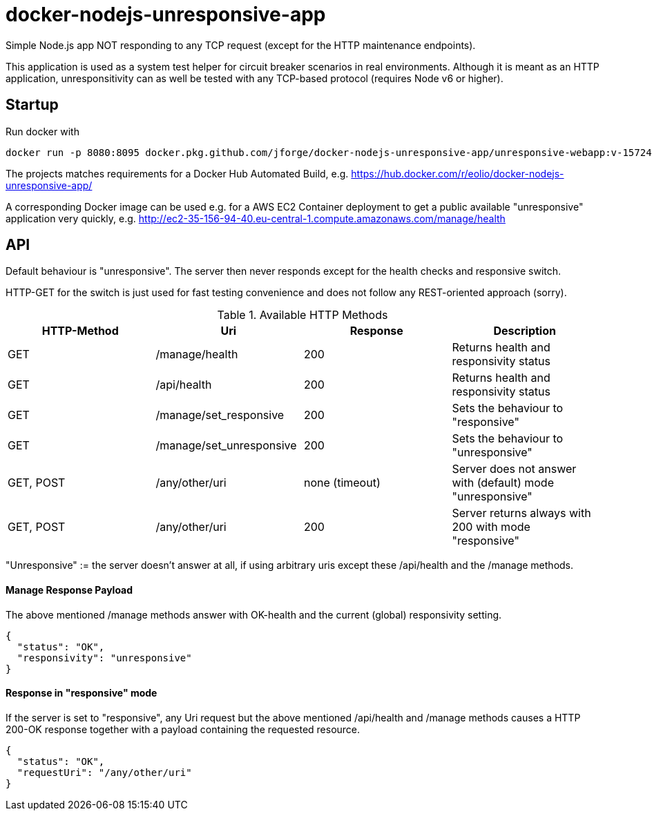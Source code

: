 
= docker-nodejs-unresponsive-app

Simple Node.js app NOT responding to any TCP request (except for the HTTP maintenance endpoints).

This application is used as a system test helper for circuit breaker scenarios in real environments.
Although it is meant as an HTTP application, unresponsitivity can as well be tested with any TCP-based protocol (requires Node v6 or higher).

== Startup

Run docker with
```
docker run -p 8080:8095 docker.pkg.github.com/jforge/docker-nodejs-unresponsive-app/unresponsive-webapp:v-1572443441
```

The projects matches requirements for a Docker Hub Automated Build, e.g. https://hub.docker.com/r/eolio/docker-nodejs-unresponsive-app/

A corresponding Docker image can be used e.g. for a AWS EC2 Container deployment to get a public available "unresponsive" application very quickly, e.g. http://ec2-35-156-94-40.eu-central-1.compute.amazonaws.com/manage/health


== API

Default behaviour is "unresponsive". The server then never
responds except for the health checks and responsive switch.

HTTP-GET for the switch is just used for fast testing convenience
and does not follow any REST-oriented approach (sorry).


.Available HTTP Methods
|===
|HTTP-Method |Uri |Response| Description

|GET
|/manage/health
|200
|Returns health and responsivity status

|GET
|/api/health
|200
|Returns health and responsivity status

|GET
|/manage/set_responsive
|200
|Sets the behaviour to "responsive"

|GET
|/manage/set_unresponsive
|200
|Sets the behaviour to "unresponsive"

|GET, POST
|/any/other/uri
|none (timeout)
|Server does not answer with (default) mode "unresponsive"

|GET, POST
|/any/other/uri
|200
|Server returns always with 200 with mode "responsive"
|===

"Unresponsive" := the server doesn't answer at all, if using
arbitrary uris except these /api/health and the /manage methods.


==== Manage Response Payload

The above mentioned /manage methods answer with OK-health
and the current (global) responsivity setting.

[[json-health]]
[source,json]
----
{
  "status": "OK",
  "responsivity": "unresponsive"
}
----


==== Response in "responsive" mode

If the server is set to "responsive", any Uri request
but the above mentioned /api/health and /manage methods
causes a HTTP 200-OK response together with a payload
containing the requested resource.

[[json-responsive]]
[source,json]
{
  "status": "OK",
  "requestUri": "/any/other/uri"
}

